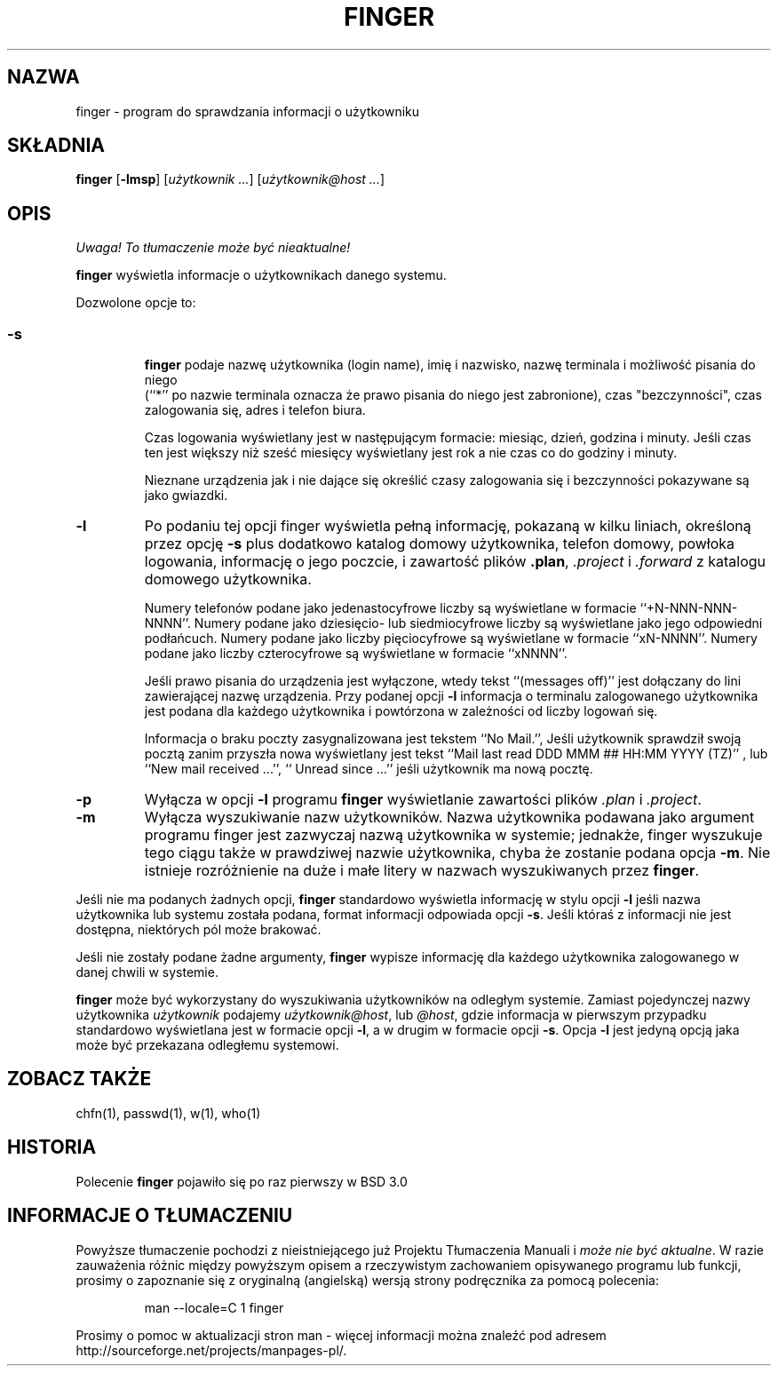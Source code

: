 .\" Copyright (c) 1989, 1990 The Regents of the University of California.
.\" All rights reserved.
.\"
.\" Redistribution and use in source and binary forms, with or without
.\" modification, are permitted provided that the following conditions
.\" are met:
.\" 1. Redistributions of source code must retain the above copyright
.\"    notice, this list of conditions and the following disclaimer.
.\" 2. Redistributions in binary form must reproduce the above copyright
.\"    notice, this list of conditions and the following disclaimer in the
.\"    documentation and/or other materials provided with the distribution.
.\" 3. All advertising materials mentioning features or use of this software
.\"    must display the following acknowledgement:
.\"	This product includes software developed by the University of
.\"	California, Berkeley and its contributors.
.\" 4. Neither the name of the University nor the names of its contributors
.\"    may be used to endorse or promote products derived from this software
.\"    without specific prior written permission.
.\"
.\" THIS SOFTWARE IS PROVIDED BY THE REGENTS AND CONTRIBUTORS ``AS IS'' AND
.\" ANY EXPRESS OR IMPLIED WARRANTIES, INCLUDING, BUT NOT LIMITED TO, THE
.\" IMPLIED WARRANTIES OF MERCHANTABILITY AND FITNESS FOR A PARTICULAR PURPOSE
.\" ARE DISCLAIMED.  IN NO EVENT SHALL THE REGENTS OR CONTRIBUTORS BE LIABLE
.\" FOR ANY DIRECT, INDIRECT, INCIDENTAL, SPECIAL, EXEMPLARY, OR CONSEQUENTIAL
.\" DAMAGES (INCLUDING, BUT NOT LIMITED TO, PROCUREMENT OF SUBSTITUTE GOODS
.\" OR SERVICES; LOSS OF USE, DATA, OR PROFITS; OR BUSINESS INTERRUPTION)
.\" HOWEVER CAUSED AND ON ANY THEORY OF LIABILITY, WHETHER IN CONTRACT, STRICT
.\" LIABILITY, OR TORT (INCLUDING NEGLIGENCE OR OTHERWISE) ARISING IN ANY WAY
.\" OUT OF THE USE OF THIS SOFTWARE, EVEN IF ADVISED OF THE POSSIBILITY OF
.\" SUCH DAMAGE.
.\"
.\"	from: @(#)finger.1	6.14 (Berkeley) 7/27/91
.\"	$Id: finger.1,v 1.4 2002/06/01 11:50:59 robert Exp $
.\"
.\" Translation (c) 1998 Marcin Mazurek <mazek@capella.ae.poznan.pl>
.\" {PTM/MM/0.1/08-10-1998/"finger.1 - program do sprawdzania informacji o użytkowniku"}
.TH FINGER 1 "13 lipca 1996" "Linux NetKit 0.07"
.SH NAZWA
finger \- program do sprawdzania informacji o użytkowniku
.SH SKŁADNIA
.B finger 
.RB [ \-lmsp ]
.RI [ "użytkownik ..." ]
.RI [ "użytkownik@host ..." ]
.SH OPIS
\fI Uwaga! To tłumaczenie może być nieaktualne!\fP
.PP
.B finger
wyświetla informacje o użytkownikach danego systemu.
.PP
Dozwolone opcje to:
.SS
.TP
.B \-s
.B finger
podaje nazwę użytkownika (login name), imię i nazwisko, nazwę terminala
i możliwość pisania do niego
 (``*'' po nazwie terminala oznacza że prawo pisania do niego jest
zabronione), czas "bezczynności", czas zalogowania się, adres i telefon biura.
.sp
Czas logowania wyświetlany jest w następującym formacie: miesiąc, dzień,
godzina i minuty. Jeśli czas ten jest większy niż sześć miesięcy
wyświetlany jest rok a nie czas co do godziny i minuty.
.sp
Nieznane urządzenia jak i nie dające się określić czasy zalogowania się i bezczynności
pokazywane są jako gwiazdki.
.TP
.B \-l
Po podaniu tej opcji finger wyświetla pełną informację, pokazaną w kilku
liniach, określoną przez opcję
.B \-s
plus dodatkowo katalog domowy użytkownika, telefon domowy, powłoka logowania,
informację o jego poczcie, i zawartość plików
.BR .plan ,
.I .project
i
.I .forward
z katalogu domowego użytkownika.
.sp
Numery telefonów podane jako jedenastocyfrowe liczby są wyświetlane w
formacie ``+N-NNN-NNN-NNNN''.
Numery podane jako dziesięcio- lub siedmiocyfrowe liczby są wyświetlane jako
jego odpowiedni podłańcuch.
Numery podane jako liczby pięciocyfrowe są wyświetlane w formacie ``xN-NNNN''.
Numery podane jako liczby czterocyfrowe są wyświetlane w formacie ``xNNNN''.
.sp
Jeśli prawo pisania do urządzenia jest wyłączone, wtedy tekst ``(messages off)''
jest dołączany do lini zawierającej nazwę urządzenia.
Przy podanej opcji
.B \-l
informacja o terminalu zalogowanego użytkownika jest podana dla każdego
użytkownika i powtórzona w zależności od liczby logowań się.
.sp
Informacja o braku poczty zasygnalizowana jest tekstem ``No Mail.'',
Jeśli użytkownik sprawdził swoją pocztą zanim przyszła nowa wyświetlany jest
tekst ``Mail last read DDD MMM ## HH:MM YYYY (TZ)''
, lub ``New mail received ...'',
``  Unread since ...'' jeśli użytkownik ma nową pocztę.
.TP
.B \-p
Wyłącza w opcji
.B \-l
programu
.B finger
wyświetlanie zawartości plików
.I .plan
i
.IR .project .
.TP
.B \-m
Wyłącza wyszukiwanie nazw użytkowników.
Nazwa użytkownika podawana jako argument programu finger jest zazwyczaj
nazwą użytkownika w systemie; jednakże, finger wyszukuje tego ciągu także w
prawdziwej nazwie użytkownika, chyba że zostanie podana opcja 
.BR \-m .
Nie istnieje rozróżnienie na duże i małe litery w nazwach wyszukiwanych przez
.BR finger .
.PP
Jeśli nie ma podanych żadnych opcji,
.B finger
standardowo wyświetla informację w stylu opcji
.B \-l
jeśli nazwa użytkownika lub systemu została podana, 
format informacji odpowiada opcji
.BR \-s .
Jeśli któraś z informacji nie jest dostępna, niektórych pól może brakować.
.PP
Jeśli nie zostały podane żadne argumenty,
.B finger
wypisze informację dla każdego użytkownika zalogowanego w danej chwili w
systemie.
.PP
.B finger
może być wykorzystany do wyszukiwania użytkowników na odległym systemie.
Zamiast pojedynczej nazwy użytkownika
.I użytkownik
podajemy
.IR użytkownik@host ,
lub
.IR @host ,
gdzie informacja w pierwszym przypadku standardowo wyświetlana jest w formacie 
opcji 
.BR \-l ,
a w drugim w formacie opcji
.BR \-s .
Opcja
.B \-l
jest jedyną opcją jaka może być przekazana odległemu systemowi.
.SH "ZOBACZ TAKŻE"
chfn(1), passwd(1), w(1), who(1)
.SH HISTORIA
Polecenie
.B finger
pojawiło się po raz pierwszy w BSD 3.0 
.SH "INFORMACJE O TŁUMACZENIU"
Powyższe tłumaczenie pochodzi z nieistniejącego już Projektu Tłumaczenia Manuali i 
\fImoże nie być aktualne\fR. W razie zauważenia różnic między powyższym opisem
a rzeczywistym zachowaniem opisywanego programu lub funkcji, prosimy o zapoznanie 
się z oryginalną (angielską) wersją strony podręcznika za pomocą polecenia:
.IP
man \-\-locale=C 1 finger
.PP
Prosimy o pomoc w aktualizacji stron man \- więcej informacji można znaleźć pod
adresem http://sourceforge.net/projects/manpages\-pl/.
